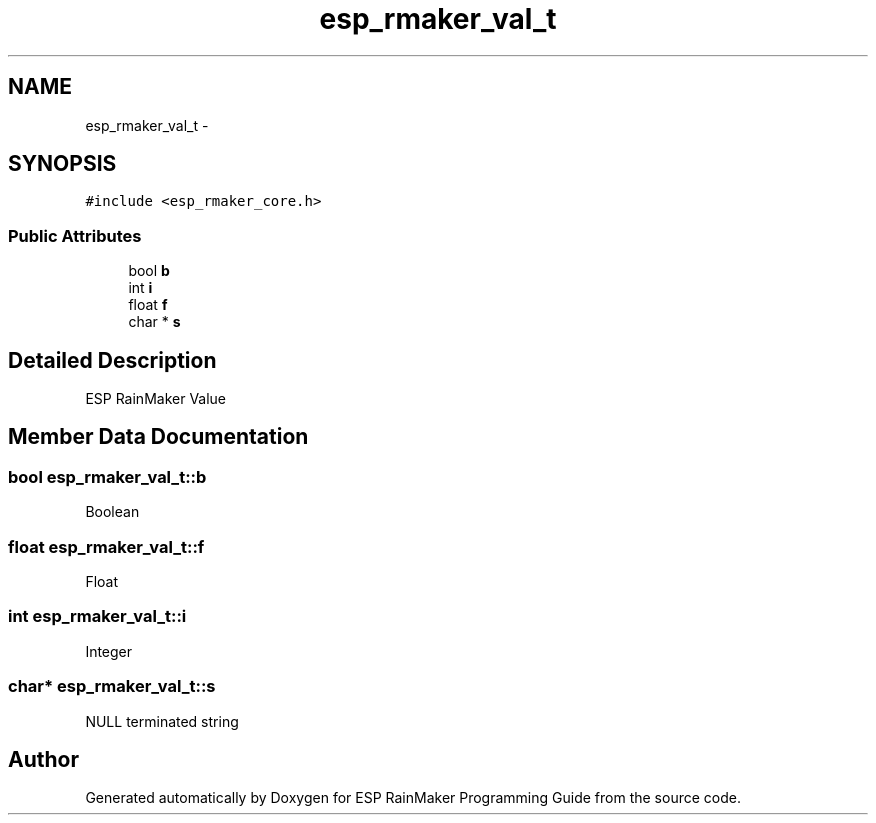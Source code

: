 .TH "esp_rmaker_val_t" 3 "Tue Oct 17 2023" "ESP RainMaker Programming Guide" \" -*- nroff -*-
.ad l
.nh
.SH NAME
esp_rmaker_val_t \- 
.SH SYNOPSIS
.br
.PP
.PP
\fC#include <esp_rmaker_core\&.h>\fP
.SS "Public Attributes"

.in +1c
.ti -1c
.RI "bool \fBb\fP"
.br
.ti -1c
.RI "int \fBi\fP"
.br
.ti -1c
.RI "float \fBf\fP"
.br
.ti -1c
.RI "char * \fBs\fP"
.br
.in -1c
.SH "Detailed Description"
.PP 
ESP RainMaker Value 
.SH "Member Data Documentation"
.PP 
.SS "bool esp_rmaker_val_t::b"
Boolean 
.SS "float esp_rmaker_val_t::f"
Float 
.SS "int esp_rmaker_val_t::i"
Integer 
.SS "char* esp_rmaker_val_t::s"
NULL terminated string 

.SH "Author"
.PP 
Generated automatically by Doxygen for ESP RainMaker Programming Guide from the source code\&.
